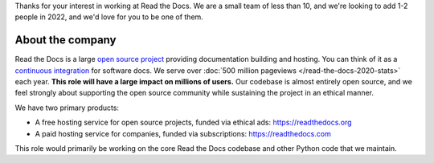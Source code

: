 Thanks for your interest in working at Read the Docs.
We are a small team of less than 10, and we're looking to add 1-2 people in 2022,
and we'd love for you to be one of them.

About the company
-----------------

Read the Docs is a large `open source project <https://github.com/readthedocs/readthedocs.org>`_ providing documentation building and hosting.
You can think of it as a `continuous integration <https://en.wikipedia.org/wiki/Continuous_integration>`_ for software docs.
We serve over :doc:`500 million pageviews </read-the-docs-2020-stats>` each year.
**This role will have a large impact on millions of users.**
Our codebase is almost entirely open source,
and we feel strongly about supporting the open source community while sustaining the project in an ethical manner.

We have two primary products:

* A free hosting service for open source projects, funded via ethical ads: https://readthedocs.org
* A paid hosting service for companies, funded via subscriptions: https://readthedocs.com

This role would primarily be working on the core Read the Docs codebase and other Python code that we maintain.
